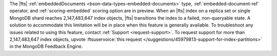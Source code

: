 The |fts| :ref:`embeddedDocuments <bson-data-types-embedded-documents>`
type, :ref:`embedded-document-ref` operator, and :ref:`scoring-embedded`
scoring option are in preview. When an |fts| index on a replica set or
single MongoDB shard reaches 2,147,483,647 index objects,
|fts| transitions the index to a failed, non-queryable state. A solution
to accommodate this limitation will be in place when this feature is
generally available. To troubleshoot any issues related to using this
feature, contact :ref:`Support <request-support>`. To request support
for more than 2,147,483,647 index objects, upvote
:ftsuservoice:`this request </suggestions/45979813-support-for-index-partitions>` 
in the MongoDB Feedback Engine.
